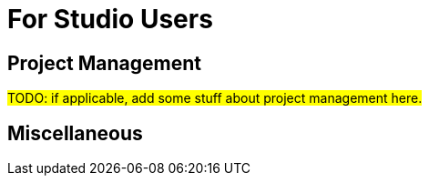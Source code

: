 = For Studio Users

== Project Management

#TODO: if applicable, add some stuff about project management here.#

== Miscellaneous
